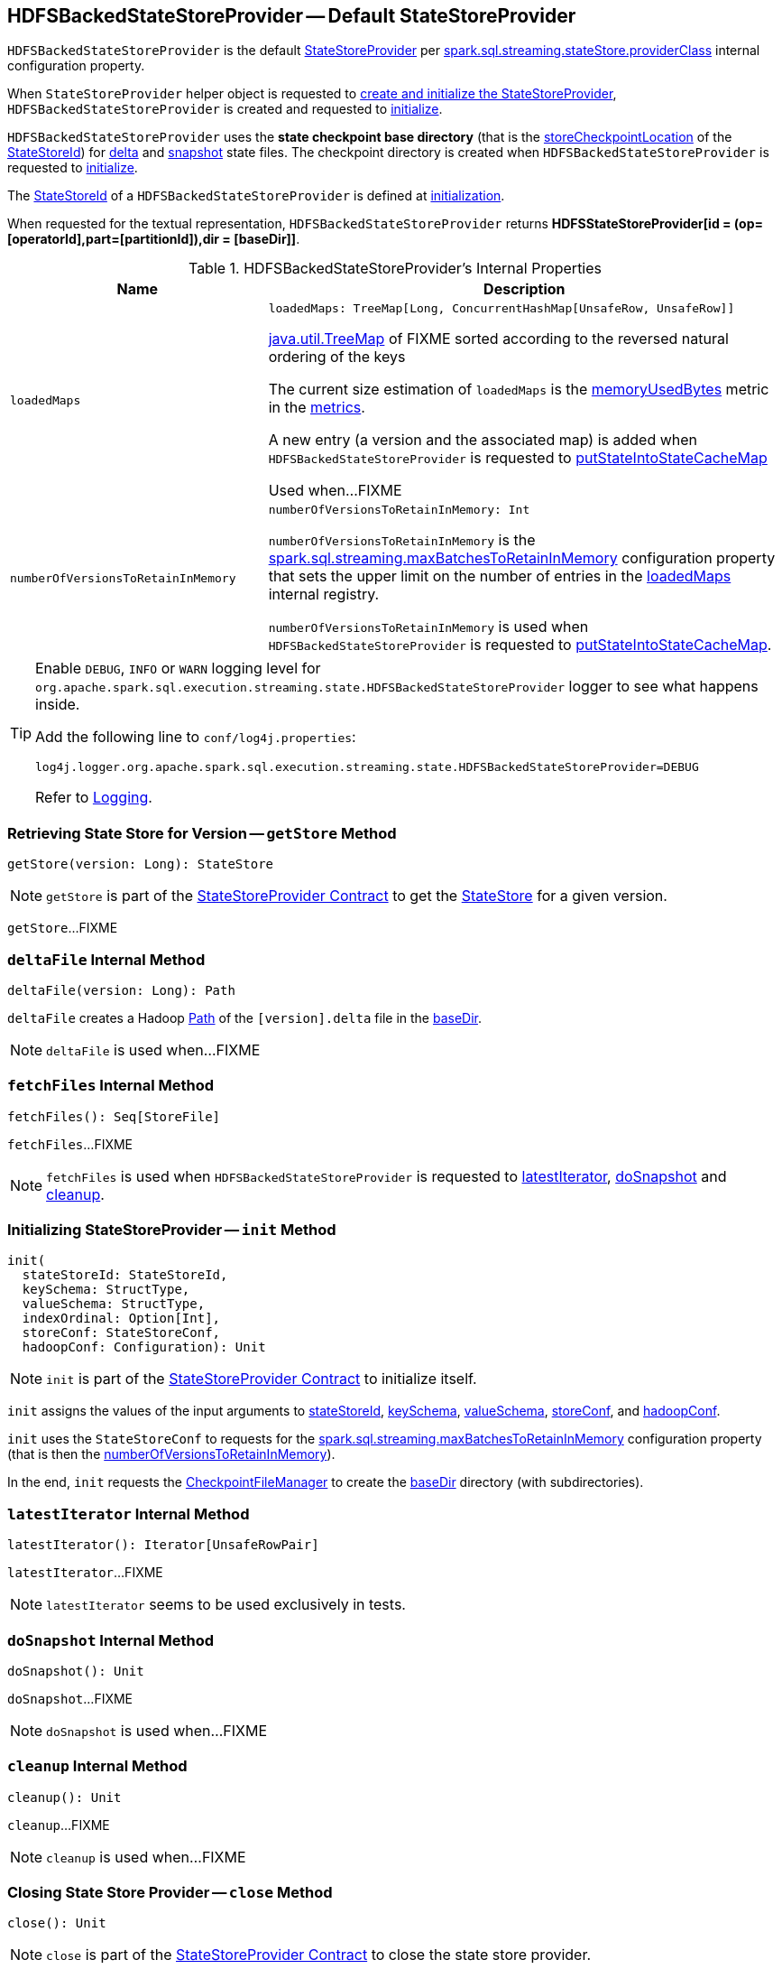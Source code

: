 == [[HDFSBackedStateStoreProvider]] HDFSBackedStateStoreProvider -- Default StateStoreProvider

`HDFSBackedStateStoreProvider` is the default <<spark-sql-streaming-StateStoreProvider.adoc#, StateStoreProvider>> per <<spark-sql-streaming-properties.adoc#spark.sql.streaming.stateStore.providerClass, spark.sql.streaming.stateStore.providerClass>> internal configuration property.

When `StateStoreProvider` helper object is requested to <<spark-sql-streaming-StateStoreProvider.adoc#createAndInit, create and initialize the StateStoreProvider>>, `HDFSBackedStateStoreProvider` is created and requested to <<init, initialize>>.

[[baseDir]]
`HDFSBackedStateStoreProvider` uses the *state checkpoint base directory* (that is the <<spark-sql-streaming-StateStoreId.adoc#storeCheckpointLocation, storeCheckpointLocation>> of the <<stateStoreId, StateStoreId>>) for <<deltaFile, delta>> and <<snapshotFile, snapshot>> state files. The checkpoint directory is created when `HDFSBackedStateStoreProvider` is requested to <<init, initialize>>.

[[stateStoreId]]
The <<spark-sql-streaming-StateStoreProvider.adoc#stateStoreId, StateStoreId>> of a `HDFSBackedStateStoreProvider` is defined at <<init, initialization>>.

[[toString]]
When requested for the textual representation, `HDFSBackedStateStoreProvider` returns *HDFSStateStoreProvider[id = (op=[operatorId],part=[partitionId]),dir = [baseDir]]*.

[[internal-registries]]
.HDFSBackedStateStoreProvider's Internal Properties
[cols="1m,2",options="header",width="100%"]
|===
| Name
| Description

| loadedMaps
a| [[loadedMaps]]

[source, scala]
----
loadedMaps: TreeMap[Long, ConcurrentHashMap[UnsafeRow, UnsafeRow]]
----

https://docs.oracle.com/javase/8/docs/api/java/util/TreeMap.html[java.util.TreeMap] of FIXME sorted according to the reversed natural ordering of the keys

The current size estimation of `loadedMaps` is the <<memoryUsedBytes, memoryUsedBytes>> metric in the <<metrics, metrics>>.

A new entry (a version and the associated map) is added when `HDFSBackedStateStoreProvider` is requested to <<putStateIntoStateCacheMap, putStateIntoStateCacheMap>>

Used when...FIXME

| numberOfVersionsToRetainInMemory
a| [[numberOfVersionsToRetainInMemory]]

[source, scala]
----
numberOfVersionsToRetainInMemory: Int
----

`numberOfVersionsToRetainInMemory` is the <<spark-sql-streaming-properties.adoc#spark.sql.streaming.maxBatchesToRetainInMemory, spark.sql.streaming.maxBatchesToRetainInMemory>> configuration property that sets the upper limit on the number of entries in the <<loadedMaps, loadedMaps>> internal registry.

`numberOfVersionsToRetainInMemory` is used when `HDFSBackedStateStoreProvider` is requested to <<putStateIntoStateCacheMap, putStateIntoStateCacheMap>>.
|===

[[logging]]
[TIP]
====
Enable `DEBUG`, `INFO` or `WARN` logging level for `org.apache.spark.sql.execution.streaming.state.HDFSBackedStateStoreProvider` logger to see what happens inside.

Add the following line to `conf/log4j.properties`:

```
log4j.logger.org.apache.spark.sql.execution.streaming.state.HDFSBackedStateStoreProvider=DEBUG
```

Refer to link:spark-sql-streaming-logging.adoc[Logging].
====

=== [[getStore]] Retrieving State Store for Version -- `getStore` Method

[source, scala]
----
getStore(version: Long): StateStore
----

NOTE: `getStore` is part of the <<spark-sql-streaming-StateStoreProvider.adoc#getStore, StateStoreProvider Contract>> to get the <<spark-sql-streaming-StateStore.adoc#, StateStore>> for a given version.

`getStore`...FIXME

=== [[deltaFile]] `deltaFile` Internal Method

[source, scala]
----
deltaFile(version: Long): Path
----

`deltaFile` creates a Hadoop https://hadoop.apache.org/docs/r2.7.3/api/org/apache/hadoop/fs/Path.html[Path] of the `[version].delta` file in the <<baseDir, baseDir>>.

NOTE: `deltaFile` is used when...FIXME

=== [[fetchFiles]] `fetchFiles` Internal Method

[source, scala]
----
fetchFiles(): Seq[StoreFile]
----

`fetchFiles`...FIXME

NOTE: `fetchFiles` is used when `HDFSBackedStateStoreProvider` is requested to <<latestIterator, latestIterator>>, <<doSnapshot, doSnapshot>> and <<cleanup, cleanup>>.

=== [[init]] Initializing StateStoreProvider -- `init` Method

[source, scala]
----
init(
  stateStoreId: StateStoreId,
  keySchema: StructType,
  valueSchema: StructType,
  indexOrdinal: Option[Int],
  storeConf: StateStoreConf,
  hadoopConf: Configuration): Unit
----

NOTE: `init` is part of the <<spark-sql-streaming-StateStoreProvider.adoc#init, StateStoreProvider Contract>> to initialize itself.

`init` assigns the values of the input arguments to <<stateStoreId, stateStoreId>>, <<keySchema, keySchema>>, <<valueSchema, valueSchema>>, <<storeConf, storeConf>>, and <<hadoopConf, hadoopConf>>.

`init` uses the `StateStoreConf` to requests for the <<spark.sql.streaming.maxBatchesToRetainInMemory, spark.sql.streaming.maxBatchesToRetainInMemory>> configuration property (that is then the <<numberOfVersionsToRetainInMemory, numberOfVersionsToRetainInMemory>>).

In the end, `init` requests the <<fm, CheckpointFileManager>> to create the <<baseDir, baseDir>> directory (with subdirectories).

=== [[latestIterator]] `latestIterator` Internal Method

[source, scala]
----
latestIterator(): Iterator[UnsafeRowPair]
----

`latestIterator`...FIXME

NOTE: `latestIterator` seems to be used exclusively in tests.

=== [[doSnapshot]] `doSnapshot` Internal Method

[source, scala]
----
doSnapshot(): Unit
----

`doSnapshot`...FIXME

NOTE: `doSnapshot` is used when...FIXME

=== [[cleanup]] `cleanup` Internal Method

[source, scala]
----
cleanup(): Unit
----

`cleanup`...FIXME

NOTE: `cleanup` is used when...FIXME

=== [[close]] Closing State Store Provider -- `close` Method

[source, scala]
----
close(): Unit
----

NOTE: `close` is part of the <<spark-sql-streaming-StateStoreProvider.adoc#close, StateStoreProvider Contract>> to close the state store provider.

`close`...FIXME

=== [[putStateIntoStateCacheMap]] `putStateIntoStateCacheMap` Internal Method

[source, scala]
----
putStateIntoStateCacheMap(
  newVersion: Long,
  map: ConcurrentHashMap[UnsafeRow, UnsafeRow]): Unit
----

`putStateIntoStateCacheMap`...FIXME

NOTE: `putStateIntoStateCacheMap` is used when `HDFSBackedStateStoreProvider` is requested to <<commitUpdates, commitUpdates>> and <<loadMap, loadMap>>.

=== [[commitUpdates]] `commitUpdates` Internal Method

[source, scala]
----
commitUpdates(
  newVersion: Long,
  map: ConcurrentHashMap[UnsafeRow, UnsafeRow],
  output: DataOutputStream): Unit
----

`commitUpdates`...FIXME

NOTE: `commitUpdates` is used exclusively when `HDFSBackedStateStore` is requested to <<spark-sql-streaming-HDFSBackedStateStore.adoc#commit, commit state changes>>.

=== [[loadMap]] `loadMap` Internal Method

[source, scala]
----
loadMap(version: Long): ConcurrentHashMap[UnsafeRow, UnsafeRow]
----

`loadMap`...FIXME

NOTE: `loadMap` is used when `HDFSBackedStateStoreProvider` is requested to <<getStore, getStore>> and <<latestIterator, latestIterator>>.
